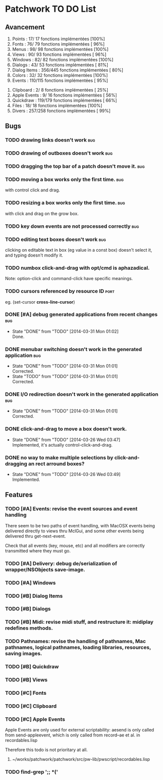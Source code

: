 * Patchwork TO DO List
** Avancement

 1. Points              :  17/ 17 fonctions implémentées [100%]
 2. Fonts               :  76/ 79 fonctions implémentées [ 96%]
 3. Menus               :  98/ 98 fonctions implémentées [100%]
 4. Views               :  90/ 93 fonctions implémentées [ 96%]
 5. Windows             :  82/ 82 fonctions implémentées [100%]
 6. Dialogs             :  43/ 53 fonctions implémentées [ 81%]
 7. Dialog Items        : 356/445 fonctions implémentées [ 80%]
 8. Colors              :  32/ 32 fonctions implémentées [100%]
 9. Events              : 110/115 fonctions implémentées [ 95%]
10. Clipboard           :   2/  8 fonctions implémentées [ 25%]
11. Apple Events        :   9/ 16 fonctions implémentées [ 56%]
12. Quickdraw           : 119/179 fonctions implémentées [ 66%]
13. Files               :  18/ 18 fonctions implémentées [100%]
14. Divers              : 257/258 fonctions implémentées [ 99%]

** Bugs
*** TODO drawing links doesn't work                                     :bug:
*** TODO drawing of outboxes doesn't work                               :bug:
*** TODO dragging the top bar of a patch doesn't move it.               :bug:
*** TODO moving a box works only the first time.                        :bug:
with control click and drag.
*** TODO resizing a box works only the first time.                      :bug:
with click and drag on the grow box.
*** TODO key down events are not processed correctly                    :bug:
*** TODO editing text boxes doesn't work                                :bug:
clicking on editable text in box (eg value in a const box) doesn't select it, and typing doesn't modify it.
*** TODO numbox click-and-drag with opt/cmd is aphazadical.
Note: option-click and command-click have specific meanings.
*** TODO cursors referenced by resource ID                              :port:
eg. (set-cursor *cross-line-cursor*)
*** DONE [#A] debug generated applications from recent changes          :bug:
    CLOSED: [2014-03-31 Mon 01:02]
    - State "DONE"       from "TODO"       [2014-03-31 Mon 01:02] \\
      Done.
*** DONE menubar switching doesn't work in the generated application    :bug:
    CLOSED: [2014-03-31 Mon 01:01]
    - State "DONE"       from "TODO"       [2014-03-31 Mon 01:01] \\
      Corrected.
    - State "TODO"       from "TODO"       [2014-03-31 Mon 01:01] \\
      Corrected.
*** DONE I/O redirection doesn't work in the generated application      :bug:
    CLOSED: [2014-03-31 Mon 01:01]
    - State "DONE"       from "TODO"       [2014-03-31 Mon 01:01] \\
      Corrected.
*** DONE click-and-drag to move a box doesn't work.
    CLOSED: [2014-03-26 Wed 03:47]
    - State "DONE"       from "TODO"       [2014-03-26 Wed 03:47] \\
      Implemented, it's actually control-click-and-drag.
*** DONE no way to make multiple selections by click-and-dragging an rect arround boxes?
    CLOSED: [2014-03-26 Wed 03:49]
    - State "DONE"       from "TODO"       [2014-03-26 Wed 03:49] \\
      Implemented.
** Features
*** TODO [#A] Events: revise the event sources and event handling

There seem to be two paths of event handling, with MacOSX events being
delivered directly to views thru MclGui, and some other events being
delivered thru get-next-event.

Check that all events (key, mouse, etc) and all modifiers are
correctly transmitted where they must go.

*** TODO [#A] Delivery: debug de/serialization of wrapper/NSObjects save-image.
*** TODO [#A] Windows
*** TODO [#B] Dialog Items
*** TODO [#B] Dialogs
*** TODO [#B] Midi: revise midi stuff, and restructure it: midiplay redefines methods.
*** TODO Pathnames: revise the handling of pathnames, Mac pathnames, logical pathnames, loading libraries, resources, saving images.
*** TODO [#B] Quickdraw
*** TODO [#B] Views
*** TODO [#C] Fonts
*** TODO [#C] Clipboard
*** TODO [#C] Apple Events

Apple Events are only used for external scriptability: aesend is only
called from send-appleevent, which is only called from record--ae et
al. in recordables.lisp

Therefore this todo is not prioritary at all.

**** ~/works/patchwork/patchwork/src/pw-lib/pwscript/recordables.lisp

*** TODO find-grep ';; *('
